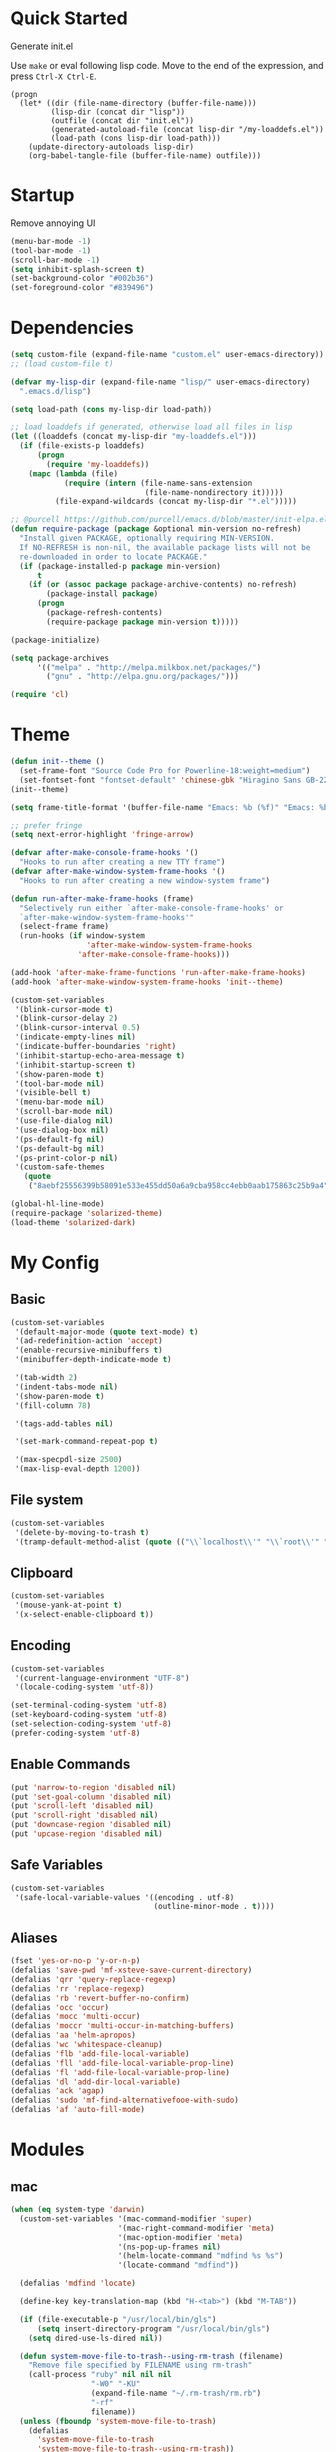 * Quick Started

Generate init.el

Use =make= or eval following lisp code. Move to the end of the expression, and press ~Ctrl-X Ctrl-E~.

#+BEGIN_EXAMPLE
  (progn
    (let* ((dir (file-name-directory (buffer-file-name)))
           (lisp-dir (concat dir "lisp"))
           (outfile (concat dir "init.el"))
           (generated-autoload-file (concat lisp-dir "/my-loaddefs.el"))
           (load-path (cons lisp-dir load-path)))
      (update-directory-autoloads lisp-dir)
      (org-babel-tangle-file (buffer-file-name) outfile)))
#+END_EXAMPLE

* Startup

Remove annoying UI

#+BEGIN_SRC emacs-lisp
  (menu-bar-mode -1)
  (tool-bar-mode -1)
  (scroll-bar-mode -1)
  (setq inhibit-splash-screen t)
  (set-background-color "#002b36")
  (set-foreground-color "#839496")
#+END_SRC

* Dependencies

#+BEGIN_SRC emacs-lisp
(setq custom-file (expand-file-name "custom.el" user-emacs-directory))
;; (load custom-file t)

(defvar my-lisp-dir (expand-file-name "lisp/" user-emacs-directory)
  ".emacs.d/lisp")

(setq load-path (cons my-lisp-dir load-path))

;; load loaddefs if generated, otherwise load all files in lisp
(let ((loaddefs (concat my-lisp-dir "my-loaddefs.el")))
  (if (file-exists-p loaddefs)
      (progn
        (require 'my-loaddefs))
    (mapc (lambda (file)
            (require (intern (file-name-sans-extension
                              (file-name-nondirectory it)))))
          (file-expand-wildcards (concat my-lisp-dir "*.el")))))

;; @purcell https://github.com/purcell/emacs.d/blob/master/init-elpa.el
(defun require-package (package &optional min-version no-refresh)
  "Install given PACKAGE, optionally requiring MIN-VERSION.
  If NO-REFRESH is non-nil, the available package lists will not be
  re-downloaded in order to locate PACKAGE."
  (if (package-installed-p package min-version)
      t
    (if (or (assoc package package-archive-contents) no-refresh)
        (package-install package)
      (progn
        (package-refresh-contents)
        (require-package package min-version t)))))

(package-initialize)

(setq package-archives
      '(("melpa" . "http://melpa.milkbox.net/packages/")
        ("gnu" . "http://elpa.gnu.org/packages/")))

(require 'cl)
#+END_SRC
* Theme

#+BEGIN_SRC emacs-lisp
  (defun init--theme ()
    (set-frame-font "Source Code Pro for Powerline-18:weight=medium")
    (set-fontset-font "fontset-default" 'chinese-gbk "Hiragino Sans GB-22:weight=medium"))
  (init--theme)

  (setq frame-title-format '(buffer-file-name "Emacs: %b (%f)" "Emacs: %b"))

  ;; prefer fringe
  (setq next-error-highlight 'fringe-arrow)

  (defvar after-make-console-frame-hooks '()
    "Hooks to run after creating a new TTY frame")
  (defvar after-make-window-system-frame-hooks '()
    "Hooks to run after creating a new window-system frame")

  (defun run-after-make-frame-hooks (frame)
    "Selectively run either `after-make-console-frame-hooks' or
    `after-make-window-system-frame-hooks'"
    (select-frame frame)
    (run-hooks (if window-system
                   'after-make-window-system-frame-hooks
                 'after-make-console-frame-hooks)))

  (add-hook 'after-make-frame-functions 'run-after-make-frame-hooks)
  (add-hook 'after-make-window-system-frame-hooks 'init--theme)

  (custom-set-variables
   '(blink-cursor-mode t)
   '(blink-cursor-delay 2)
   '(blink-cursor-interval 0.5)
   '(indicate-empty-lines nil)
   '(indicate-buffer-boundaries 'right)
   '(inhibit-startup-echo-area-message t)
   '(inhibit-startup-screen t)
   '(show-paren-mode t)
   '(tool-bar-mode nil)
   '(visible-bell t)
   '(menu-bar-mode nil)
   '(scroll-bar-mode nil)
   '(use-file-dialog nil)
   '(use-dialog-box nil)
   '(ps-default-fg nil)
   '(ps-default-bg nil)
   '(ps-print-color-p nil)
   '(custom-safe-themes
     (quote
      ("8aebf25556399b58091e533e455dd50a6a9cba958cc4ebb0aab175863c25b9a4" "d677ef584c6dfc0697901a44b885cc18e206f05114c8a3b7fde674fce6180879" default))))

  (global-hl-line-mode)
  (require-package 'solarized-theme)
  (load-theme 'solarized-dark)

#+END_SRC

* My Config

** Basic

#+BEGIN_SRC emacs-lisp
  (custom-set-variables
   '(default-major-mode (quote text-mode) t)
   '(ad-redefinition-action 'accept)
   '(enable-recursive-minibuffers t)
   '(minibuffer-depth-indicate-mode t)

   '(tab-width 2)
   '(indent-tabs-mode nil)
   '(show-paren-mode t)
   '(fill-column 78)

   '(tags-add-tables nil)

   '(set-mark-command-repeat-pop t)

   '(max-specpdl-size 2500)
   '(max-lisp-eval-depth 1200))
#+END_SRC

** File system

#+BEGIN_SRC emacs-lisp
  (custom-set-variables
   '(delete-by-moving-to-trash t)
   '(tramp-default-method-alist (quote (("\\`localhost\\'" "\\`root\\'" "sudo")))))
#+END_SRC

** Clipboard

#+BEGIN_SRC emacs-lisp
  (custom-set-variables
   '(mouse-yank-at-point t)
   '(x-select-enable-clipboard t))
#+END_SRC

** Encoding

#+BEGIN_SRC emacs-lisp
  (custom-set-variables
   '(current-language-environment "UTF-8")
   '(locale-coding-system 'utf-8))

  (set-terminal-coding-system 'utf-8)
  (set-keyboard-coding-system 'utf-8)
  (set-selection-coding-system 'utf-8)
  (prefer-coding-system 'utf-8)
#+END_SRC

** Enable Commands

#+BEGIN_SRC emacs-lisp
(put 'narrow-to-region 'disabled nil)
(put 'set-goal-column 'disabled nil)
(put 'scroll-left 'disabled nil)
(put 'scroll-right 'disabled nil)
(put 'downcase-region 'disabled nil)
(put 'upcase-region 'disabled nil)
#+END_SRC

** Safe Variables

#+BEGIN_SRC emacs-lisp
  (custom-set-variables
   '(safe-local-variable-values '((encoding . utf-8)
                                  (outline-minor-mode . t))))
#+END_SRC

** Aliases

#+BEGIN_SRC emacs-lisp
  (fset 'yes-or-no-p 'y-or-n-p)
  (defalias 'save-pwd 'mf-xsteve-save-current-directory)
  (defalias 'qrr 'query-replace-regexp)
  (defalias 'rr 'replace-regexp)
  (defalias 'rb 'revert-buffer-no-confirm)
  (defalias 'occ 'occur)
  (defalias 'mocc 'multi-occur)
  (defalias 'moccr 'multi-occur-in-matching-buffers)
  (defalias 'aa 'helm-apropos)
  (defalias 'wc 'whitespace-cleanup)
  (defalias 'flb 'add-file-local-variable)
  (defalias 'fll 'add-file-local-variable-prop-line)
  (defalias 'fl 'add-file-local-variable-prop-line)
  (defalias 'dl 'add-dir-local-variable)
  (defalias 'ack 'agap)
  (defalias 'sudo 'mf-find-alternativefooe-with-sudo)
  (defalias 'af 'auto-fill-mode)
#+END_SRC


* Modules
** mac

#+BEGIN_SRC emacs-lisp
  (when (eq system-type 'darwin)
    (custom-set-variables '(mac-command-modifier 'super)
                          '(mac-right-command-modifier 'meta)
                          '(mac-option-modifier 'meta)
                          '(ns-pop-up-frames nil)
                          '(helm-locate-command "mdfind %s %s")
                          '(locate-command "mdfind"))

    (defalias 'mdfind 'locate)

    (define-key key-translation-map (kbd "H-<tab>") (kbd "M-TAB"))

    (if (file-executable-p "/usr/local/bin/gls")
        (setq insert-directory-program "/usr/local/bin/gls")
      (setq dired-use-ls-dired nil))

    (defun system-move-file-to-trash--using-rm-trash (filename)
      "Remove file specified by FILENAME using rm-trash"
      (call-process "ruby" nil nil nil
                    "-W0" "-KU"
                    (expand-file-name "~/.rm-trash/rm.rb")
                    "-rf"
                    filename))
    (unless (fboundp 'system-move-file-to-trash)
      (defalias
        'system-move-file-to-trash
        'system-move-file-to-trash--using-rm-trash))

    (require-package 'reveal-in-finder)
    (defun open-in-iterm ()
      (interactive)
      (cl-flet ((reveal-in-finder-as
              (dir file)
              (call-process "open" nil nil nil "-a" "iTerm.app" dir)))
            (call-interactively 'reveal-in-finder)))

    (global-set-key (kbd "s-r") 'reveal-in-global)
    (global-set-key (kbd "s-t") 'open-in-iterm))
#+END_SRC
** ido
#+BEGIN_SRC emacs-lisp
  (ido-mode +1)
  (ido-load-history)

  (define-key ido-file-completion-map [(meta ?l)] nil)
  (setq completion-ignored-extensions (cons ".meta" completion-ignored-extensions))
  (custom-set-variables
   '(ido-save-directory-list-file
     (expand-file-name ".ido.last" user-emacs-directory))
   '(ido-default-file-method 'selected-window)
   '(ido-default-buffer-method 'selected-window))
#+END_SRC
** ido-plus
#+BEGIN_SRC emacs-lisp
  (custom-set-variables
   '(ido-enable-regexp nil)
   '(ido-enable-flex-matching nil)
   '(ido-everywhere t)
   '(ido-read-file-name-as-directory-commands nil)
   '(ido-use-filename-at-point nil)
   '(flx-ido-threshhold 8000))

  (require-package 'flx)
  (require-package 'flx-ido)
  (require-package 'ido-hacks)
  (require-package 'ido-complete-space-or-hyphen)
  (require-package 'idomenu)
  (put 'bookmark-set 'ido 'ignore)
  (put 'ido-exit-minibuffer 'ido 'ignore)

  (ido-complete-space-or-hyphen-enable)

  (require 'ido-hacks)
  (ido-hacks-mode +1)
  ;; Use flx in flex matching
  (ad-disable-advice 'ido-set-matches-1 'around 'ido-hacks-ido-set-matches-1)
  (ad-activate 'ido-set-matches-1)
  (mapc (lambda (s) (put s 'ido-hacks-fix-default t))
        '(bookmark-set))

  (require 'flx-ido)
  (setq ido-use-faces nil)
  (flx-ido-mode +1)

  (defun init--ido-setup ()
    (define-key ido-completion-map (kbd "M-m") 'ido-merge-work-directories)
    (define-key ido-completion-map "\C-c" 'ido-toggle-case))

  (add-hook 'ido-setup-hook 'init--ido-setup)
#+END_SRC

** ido-vertical-mode

#+BEGIN_SRC emacs-lisp
  (require-package 'ido-vertical-mode)
  (ido-vertical-mode +1)
#+END_SRC

** undo-tree
#+BEGIN_SRC emacs-lisp
  (require-package 'undo-tree)
  (global-undo-tree-mode)
  (define-key undo-tree-map (kbd "C-x r") nil)
  (define-key ctl-x-r-map "u" 'undo-tree-save-state-to-register)
  (define-key ctl-x-r-map "U" 'undo-tree-restore-state-from-register)
#+END_SRC

** evil

#+BEGIN_SRC emacs-lisp
  (custom-set-variables
   '(evil-shift-width 2)
   '(evil-leader/leader ","))
  (require-package 'evil)
  (require-package 'evil-surround)
  (require-package 'evil-indent-textobject)
  (require-package 'evil-leader)
  (require-package 'evil-visualstar)
  (evil-mode 1)
  (global-evil-surround-mode 1)
  (global-evil-leader-mode 1)
  (require 'evil-visualstar)
  (evil-leader/set-key
    ":" 'evil-repeat-find-char-reverse
    ";" 'evil-repeat-find-char
    "i" 'idomenu
    "," 'projectile-find-file)
  (define-key evil-normal-state-map (kbd ";") 'evil-ex)

  ;; (setq evil-default-state 'emacs)
  (define-key evil-emacs-state-map (kbd "C-o") 'evil-execute-in-normal-state)
  (evil-set-initial-state 'magit-log-edit-mode 'emacs)
  (evil-set-initial-state 'ibuffer-mode 'normal)

  (define-key evil-normal-state-map (kbd "C-j")  'windmove-down)
  (define-key evil-normal-state-map (kbd "C-k")  'windmove-up)
  (define-key evil-normal-state-map (kbd "C-h")  'windmove-left)
  (define-key evil-normal-state-map (kbd "C-l")  'windmove-right)
#+END_SRC

** projectile

#+BEGIN_SRC emacs-lisp
  (require-package 'projectile)
  (custom-set-variables
   '(projectile-enable-caching t))
  (projectile-global-mode)
#+END_SRC

** magit

#+BEGIN_SRC emacs-lisp
  (custom-set-variables
   '(magit-process-popup-time 60)
   '(magit-repo-dirs (expand-file-name "~/codebase"))
   '(magit-repo-dirs-depth 1))

  (require-package 'magit)

  (defun magit-toggle-whitespace ()
    (interactive)
    (if (member "-w" magit-diff-options)
        (magit-observe-whitespace)
      (magit-ignore-whitespace)))

  (defun magit-ignore-whitespace ()
    (interactive)
    (add-to-list 'magit-diff-options "-w")
    (magit-refresh))

  (defun magit-observe-whitespace ()
    (interactive)
    (setq magit-diff-options (remove "-w" magit-diff-options))
    (magit-refresh))

  (defun init--magit-mode ()
    (define-key magit-mode-map (kbd "W") 'magit-toggle-whitespace)
    (local-set-key [f12] 'magit-mode-quit-window))

  (add-hook 'magit-mode-hook 'init--magit-mode)

  (global-set-key [f12] 'magit-status)
#+END_SRC
** search-files

#+BEGIN_SRC emacs-lisp
  (require-package 'ag)
  (require-package 'wgrep-ag)

  (defun agcase (string directory)
    "Search using ag in a given DIRECTORY for a given search STRING,
  with STRING defaulting to the symbol under point.

  If called with a prefix, prompts for flags to pass to ag."
    (interactive (list (read-from-minibuffer "Search string: " (ag/dwim-at-point))
                       (read-directory-name "Directory: ")))
    (let ((ag-arguments (list "--nogroup" "--column" "--")))
      (ag/search string directory)))

  (define-key search-map (kbd "O") 'multi-occur)
  (define-key search-map (kbd "C-o") 'multi-occur-in-matching-buffers)
  (global-set-key (kbd "<f9>") 'rgrep)
  (global-set-key (kbd "<f10>") 'find-dired)
  (global-set-key (kbd "<f11>") 'find-grep-dired)
#+END_SRC

** mark

#+BEGIN_SRC emacs-lisp
  (require-package 'expand-region)

  (global-set-key (kbd "C-2") 'er/expand-region)
  (global-set-key [(meta ?@)] 'mark-word)
  (global-set-key [(control meta ? )] 'mark-sexp)
  (global-set-key [(control meta shift ?u)] 'mark-enclosing-sexp)

  ;; diactivate mark after narrow
  (defadvice narrow-to-region (after deactivate-mark (start end) activate)
    (deactivate-mark))
#+END_SRC

** editorconfig

#+BEGIN_SRC emacs-lisp
  (require-package 'editorconfig)
#+END_SRC

** compile-and-run

#+BEGIN_SRC emacs-lisp
  (global-set-key (kbd "C-`") 'next-error)
  (global-set-key (kbd "C-~") 'previous-error)
#+END_SRC

** alternative-files

#+BEGIN_SRC emacs-lisp
  (defun alternative-files-go-finder (&optional file)
    (let ((file (or file (alternative-files--detect-file-name))))
      (cond
       ((string-match "^\\(.+\\)_test\\.go$" file)
        (let ((base (match-string 1 file)))
          (list
           (concat base ".go"))))

       ((string-match "^\\(.*\\)\\.go$" file)
        (let* ((base (match-string 1 file)))
          (list
           (concat base "_test.go")))))))

  (setq alternative-files-user-functions
        '(alternative-files-go-finder))

  (setq alternative-files-root-dir-function 'projectile-project-p)

  (define-key search-map "a" 'alternative-files-find-file)
  (define-key search-map (kbd "M-a") 'alternative-files-find-file)
  (define-key search-map (kbd "A") 'alternative-files-create-file)
#+END_SRC
** ibuffer
#+BEGIN_SRC emacs-lisp
  (global-set-key (kbd "C-x C-b") 'ibuffer)
#+END_SRC
